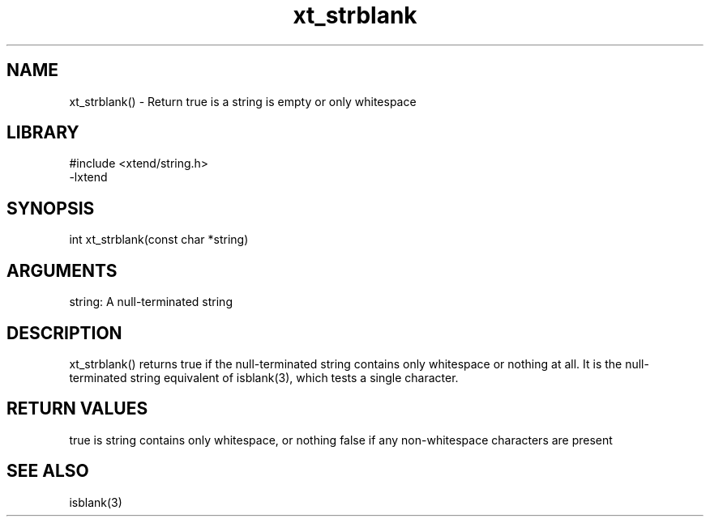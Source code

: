 \" Generated by c2man from xt_strblank.c
.TH xt_strblank 3

.SH NAME
xt_strblank() - Return true is a string is empty or only whitespace

.SH LIBRARY
\" Indicate #includes, library name, -L and -l flags
.nf
.na
#include <xtend/string.h>
-lxtend
.ad
.fi

\" Convention:
\" Underline anything that is typed verbatim - commands, etc.
.SH SYNOPSIS
.nf
.na
int     xt_strblank(const char *string)
.ad
.fi

.SH ARGUMENTS
.nf
.na
string: A null-terminated string
.ad
.fi

.SH DESCRIPTION

xt_strblank() returns true if the null-terminated string contains only
whitespace or nothing at all.  It is the null-terminated string
equivalent of isblank(3), which tests a single character.

.SH RETURN VALUES

true is string contains only whitespace, or nothing
false if any non-whitespace characters are present

.SH SEE ALSO

isblank(3)


